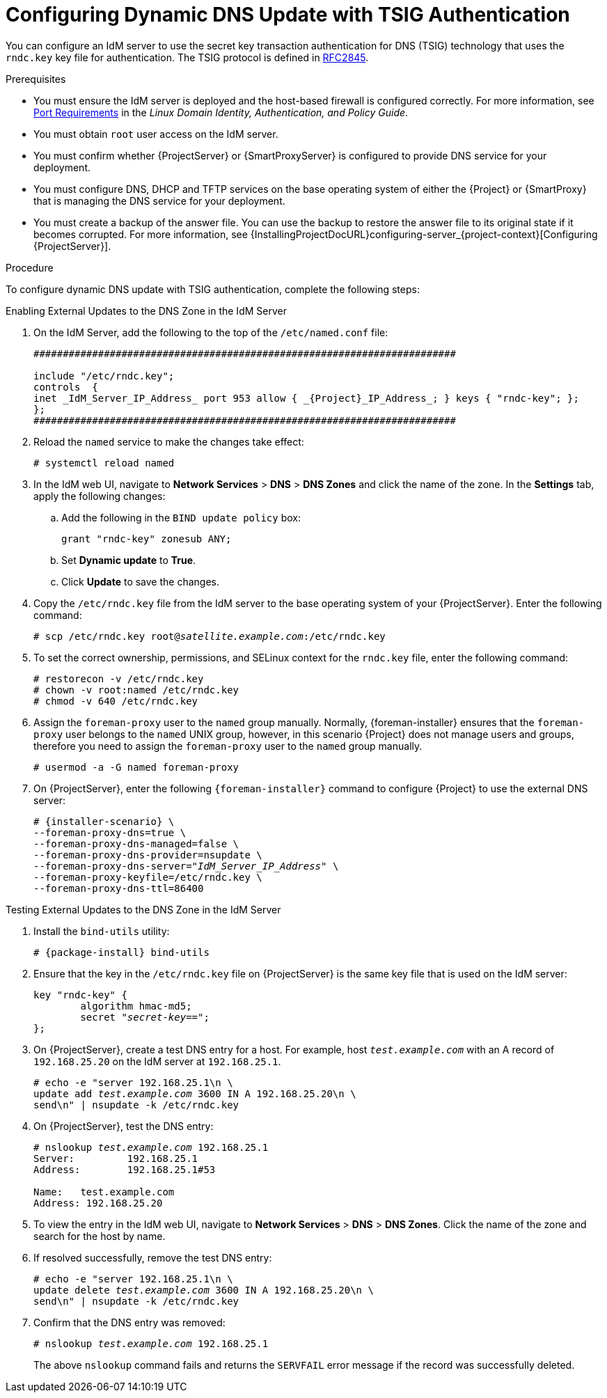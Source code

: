 [id="configuring-dynamic-dns-update-with-tsig-authentication_{context}"]

= Configuring Dynamic DNS Update with TSIG Authentication

You can configure an IdM server to use the secret key transaction authentication for DNS (TSIG) technology that uses the `rndc.key` key file for authentication.
The TSIG protocol is defined in https://tools.ietf.org/html/rfc2845[RFC2845].


.Prerequisites

* You must ensure the IdM server is deployed and the host-based firewall is configured correctly.
For more information, see https://access.redhat.com/documentation/en-US/Red_Hat_Enterprise_Linux/7/html/Linux_Domain_Identity_Authentication_and_Policy_Guide/installing-ipa#prereq-ports[Port Requirements] in the _Linux Domain Identity, Authentication, and Policy Guide_.
* You must obtain `root` user access on the IdM server.
* You must confirm whether {ProjectServer} or {SmartProxyServer} is configured to provide DNS service for your deployment.
* You must configure DNS, DHCP and TFTP services on the base operating system of either the {Project} or {SmartProxy} that is managing the DNS service for your deployment.
* You must create a backup of the answer file.
You can use the backup to restore the answer file to its original state if it becomes corrupted.
For more information, see {InstallingProjectDocURL}configuring-server_{project-context}[Configuring {ProjectServer}].

.Procedure
To configure dynamic DNS update with TSIG authentication, complete the following steps:

.Enabling External Updates to the DNS Zone in the IdM Server

. On the IdM Server, add the following to the top of the `/etc/named.conf` file:
+
[options="nowrap" subs="+attributes"]
----
########################################################################

include "/etc/rndc.key";
controls  {
inet _IdM_Server_IP_Address_ port 953 allow { _{Project}_IP_Address_; } keys { "rndc-key"; };
};
########################################################################
----

. Reload the `named` service to make the changes take effect:
+
[options="nowrap" subs="+quotes,attributes"]
----
# systemctl reload named
----

. In the IdM web UI, navigate to *Network Services* > *DNS* > *DNS Zones* and click the name of the zone.
In the *Settings* tab, apply the following changes:

.. Add the following in the `BIND update policy` box:
+
[options="nowrap" subs="+quotes,attributes"]
----
grant "rndc-key" zonesub ANY;
----

.. Set *Dynamic update* to *True*.

.. Click *Update* to save the changes.


. Copy the `/etc/rndc.key` file from the IdM server to the base operating system of your {ProjectServer}.
Enter the following command:
+
[options="nowrap" subs="+quotes,attributes"]
----
# scp /etc/rndc.key root@_satellite.example.com_:/etc/rndc.key
----

. To set the correct ownership, permissions, and SELinux context for the `rndc.key` file, enter the following command:
+
[options="nowrap" subs="+quotes,attributes"]
----
# restorecon -v /etc/rndc.key
# chown -v root:named /etc/rndc.key
# chmod -v 640 /etc/rndc.key
----

.  Assign the `foreman-proxy` user to the `named` group manually.
Normally, {foreman-installer} ensures that the `foreman-proxy` user belongs to the `named` UNIX group, however, in this scenario {Project} does not manage users and groups, therefore you need to assign the `foreman-proxy` user to the `named` group manually.
+
[options="nowrap"]
----
# usermod -a -G named foreman-proxy
----

. On {ProjectServer}, enter the following `{foreman-installer}` command to configure {Project} to use the external DNS server:
+
[options="nowrap" subs="+quotes,attributes"]
----
# {installer-scenario} \
--foreman-proxy-dns=true \
--foreman-proxy-dns-managed=false \
--foreman-proxy-dns-provider=nsupdate \
--foreman-proxy-dns-server="_IdM_Server_IP_Address_" \
--foreman-proxy-keyfile=/etc/rndc.key \
--foreman-proxy-dns-ttl=86400
----

.Testing External Updates to the DNS Zone in the IdM Server

ifndef::foreman-deb[]
. Install the `bind-utils` utility:
+
[options="nowrap" subs="+quotes,attributes"]
----
# {package-install} bind-utils
----

endif::[]

ifdef::foreman-deb[]

. Install the `bind-utils` package:
+
[options="nowrap" subs="+quotes,attributes"]
----
# {package-install} bind9
----
endif::[]

. Ensure that the key in the `/etc/rndc.key` file on {ProjectServer} is the same key file that is used on the IdM server:
+
[options="nowrap" subs="+quotes,attributes"]
----
key "rndc-key" {
        algorithm hmac-md5;
        secret "_secret-key_==";
};
----

. On {ProjectServer}, create a test DNS entry for a host.
For example, host `_test.example.com_` with an A record of `192.168.25.20` on the IdM server at `192.168.25.1`.
+
[options="nowrap" subs="+quotes,attributes"]
----
# echo -e "server 192.168.25.1\n \
update add _test.example.com_ 3600 IN A 192.168.25.20\n \
send\n" | nsupdate -k /etc/rndc.key
----

. On {ProjectServer}, test the DNS entry:
+
[options="nowrap" subs="+quotes,attributes"]
----
# nslookup _test.example.com_ 192.168.25.1
Server:		192.168.25.1
Address:	192.168.25.1#53

Name:	test.example.com
Address: 192.168.25.20
----

. To view the entry in the IdM web UI, navigate to *Network Services* > *DNS* > *DNS Zones*.
Click the name of the zone and search for the host by name.

. If resolved successfully, remove the test DNS entry:
+
[options="nowrap" subs="+quotes,attributes"]
----
# echo -e "server 192.168.25.1\n \
update delete _test.example.com_ 3600 IN A 192.168.25.20\n \
send\n" | nsupdate -k /etc/rndc.key
----

. Confirm that the DNS entry was removed:
+
[options="nowrap" subs="+quotes,attributes"]
----
# nslookup _test.example.com_ 192.168.25.1
----
The above `nslookup` command fails and returns the `SERVFAIL` error message if the record was successfully deleted.
